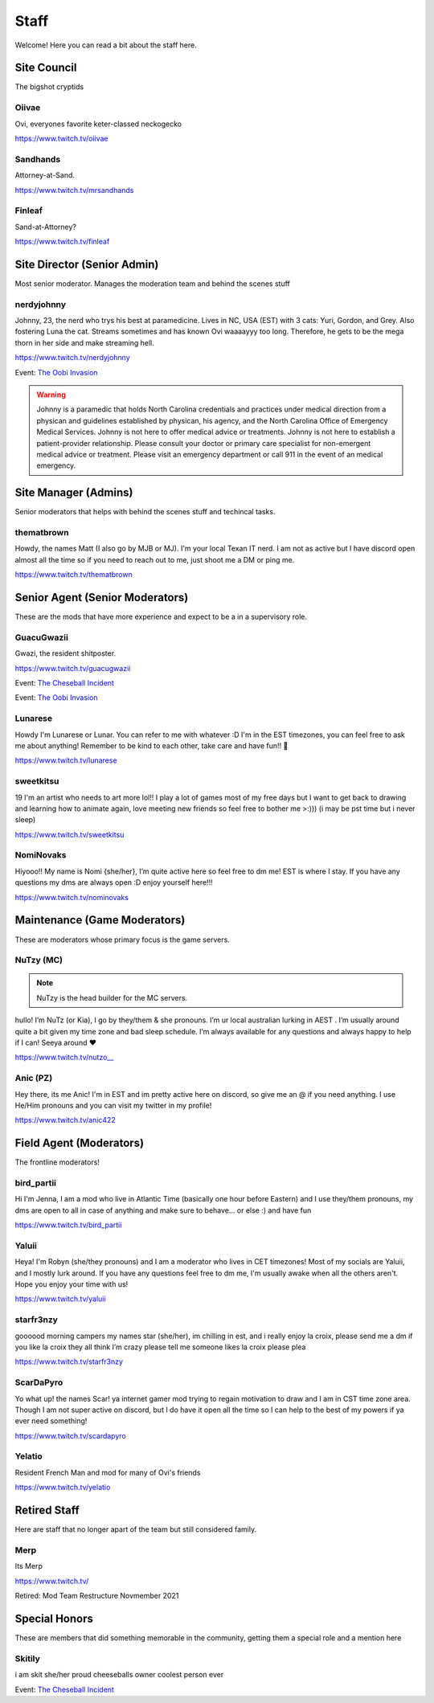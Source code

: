 Staff
========
Welcome! Here you can read a bit about the staff here.

Site Council 
````````
The bigshot cryptids

Oiivae
''''''
.. image:: icons/ovi.png

Ovi, everyones favorite keter-classed neckogecko

https://www.twitch.tv/oiivae

Sandhands
'''''''
.. image:: icons/sandhands.png
Attorney-at-Sand.

https://www.twitch.tv/mrsandhands 

Finleaf
'''''''
.. image:: icons/sandhands.png

Sand-at-Attorney?

https://www.twitch.tv/finleaf

Site Director (Senior Admin)
``````
Most senior moderator. Manages the moderation team and behind the scenes stuff

nerdyjohnny
'''''''
.. image:: icons/sitedirector.png
.. image:: icons/admin.png
.. image:: icons/custodian.png
.. image:: icons/oobvae.png
    :width: 36px
    :height: 36px
Johnny, 23, the nerd who trys his best at paramedicine. Lives in NC, USA (EST) with 3 cats: Yuri, Gordon, and Grey. Also fostering Luna the cat. Streams sometimes and has known Ovi waaaayyy too long. Therefore, he gets to be the mega thorn in her side and make streaming hell.


https://www.twitch.tv/nerdyjohnny

Event: `The Oobi Invasion <https://docs.oiivae.com/en/latest/event.html#the-oobi-invasion>`_

.. warning:: Johnny is a paramedic that holds North Carolina credentials and practices under medical direction from a physican and guidelines established by physican, his agency, and the North Carolina Office of Emergency Medical Services. Johnny is not here to offer medical advice or treatments. Johnny is not here to establish a patient-provider relationship. Please consult your doctor or primary care specialist for non-emergent medical advice or treatment. Please visit an emergency department or call 911 in the event of an medical emergency.


Site Manager (Admins)
```````
Senior moderators that helps with behind the scenes stuff and techincal tasks.

thematbrown
'''''
.. image:: icons/admin.png
Howdy, the names Matt (I also go by MJB or MJ). I'm your local Texan IT nerd. I am not as active but I have discord open almost all the time so if you need to reach out to me, just shoot me a DM or ping me.

https://www.twitch.tv/thematbrown


Senior Agent (Senior Moderators)
````````
These are the mods that have more experience and expect to be a in a supervisory role.

GuacuGwazii
''''''
.. image:: icons/srmod.png
.. image:: icons/cheseballs.png
.. image:: icons/oobvae.png
    :width: 36px
    :height: 36px
Gwazi, the resident shitposter.

https://www.twitch.tv/guacugwazii

Event: `The Cheseball Incident <https://docs.oiivae.com/en/latest/event.html#the-cheseball-incident>`_

Event: `The Oobi Invasion <https://docs.oiivae.com/en/latest/event.html#the-oobi-invasion>`_


Lunarese
''''''
.. image:: icons/srmod.png
Howdy I'm Lunarese or Lunar. You can refer to me with whatever :D
I'm in the EST timezones, you can feel free to ask me about anything! Remember to be kind to each other, take care and have fun!! 💜

https://www.twitch.tv/lunarese

sweetkitsu
'''''''
.. image:: icons/srmod.png
19
I'm an artist who needs to art more lol!! I play a lot of games most of my free days but I want to get back to drawing and learning how to animate again, love meeting new friends so feel free to bother me >:))) 
(i may be pst time but i never sleep)

https://www.twitch.tv/sweetkitsu

NomiNovaks
''''''
.. image:: icons/srmod.png
.. image:: icons/custodian.png 
Hiyooo!! My name is Nomi {she/her}, I’m quite active here so feel free to dm me! EST is where I stay. If you have any questions my dms are always open :D enjoy yourself here!!!

https://www.twitch.tv/nominovaks

Maintenance (Game Moderators)
```````
These are moderators whose primary focus is the game servers.

NuTzy (MC)
''''''

.. note:: NuTzy is the head builder for the MC servers.

.. image:: icons/custodian.png
hullo! I’m NuTz (or Kia), I go by they/them & she pronouns. I’m ur local australian lurking in AEST . I’m usually around quite a bit given my time zone and bad sleep schedule. I’m always available for any questions and always happy to help if I can! Seeya around ❤️

`https://www.twitch.tv/nutzo__ <https://www.twitch.tv/nutzo__>`_

Anic (PZ)
''''''

.. image:: icons/pzmaintenance.png
Hey there, its me Anic! I'm in EST and im pretty active here on discord, so give me an @ if you need anything. I use He/Him pronouns and you can visit my twitter in my profile!

https://www.twitch.tv/anic422

Field Agent (Moderators)
```````
The frontline moderators! 

bird_partii
'''''
.. image:: icons/janitor.png
Hi I'm Jenna, I am a mod who live in Atlantic Time (basically one hour before Eastern) and I use they/them pronouns, my dms are open to all in case of anything and make sure to behave... or else :) and have fun

https://www.twitch.tv/bird_partii

Yaluii
''''''
.. image:: icons/janitor.png
Heya! I'm Robyn (she/they pronouns) and I am a moderator who lives in CET timezones! Most of my socials are Yaluii, and I mostly lurk around. If you have any questions feel free to dm me, I'm usually awake when all the others aren't. Hope you enjoy your time with us!

https://www.twitch.tv/yaluii

starfr3nzy
''''''
.. image:: icons/janitor.png
.. image:: icons/cheseballs.png
goooood morning campers my names star (she/her), im chilling in est, and i really enjoy la croix, please send me a dm if you like la croix they all think I’m crazy please tell me someone likes la croix please plea

https://www.twitch.tv/starfr3nzy


ScarDaPyro
''''''
.. image:: icons/janitor.png
Yo what up! the names Scar! ya internet gamer mod trying to regain motivation to draw and I am in CST time zone area. Though I am not super active on discord, but I do have it open all the time so I can help to the best of my powers if ya ever need something!

https://www.twitch.tv/scardapyro


Yelatio
''''''
.. image:: icons/janitor.png
Resident French Man and mod for many of Ovi's friends

https://www.twitch.tv/yelatio



Retired Staff
````````````
Here are staff that no longer apart of the team but still considered family.

Merp
''''''
.. image:: icons/retired.png 
.. image:: icons/janitor.png
Its Merp

https://www.twitch.tv/

Retired: Mod Team Restructure Novmember 2021


Special Honors
````````
These are members that did something memorable in the community, getting them a special role and a mention here

Skitily
''''''
.. image:: icons/cheseballs.png

i am skit she/her proud cheeseballs owner coolest person ever

Event: `The Cheseball Incident <https://docs.oiivae.com/en/latest/event.html#the-cheseball-incident>`_

